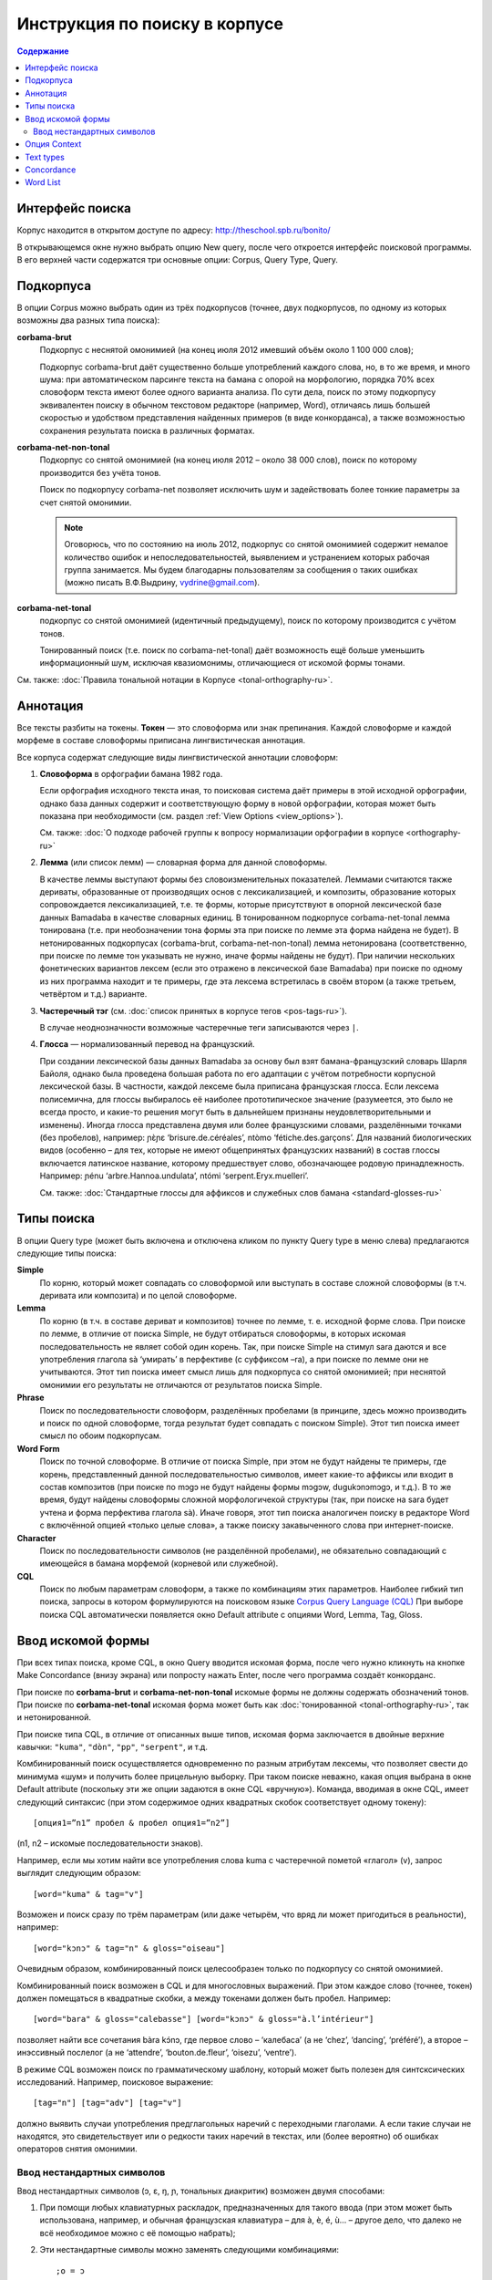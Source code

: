 ﻿Инструкция по поиску в корпусе
******************************

.. contents:: Содержание

Интерфейс поиска
================

Корпус находится в открытом доступе по адресу: http://theschool.spb.ru/bonito/

В открывающемся окне нужно выбрать опцию New query, после чего откроется интерфейс поисковой программы. В его верхней части содержатся три основные опции: Corpus, Query Type, Query.

Подкорпуса
==========

В опции Corpus можно выбрать один из трёх подкорпусов (точнее, двух подкорпусов, по одному из которых возможны два разных типа поиска):

**corbama-brut**
    Подкорпус с неснятой омонимией (на конец июля 2012 имевший объём около 1 100 000 слов);

    Подкорпус corbama-brut даёт существенно больше употреблений каждого слова, но,
    в то же время, и много шума: при автоматическом парсинге текста на бамана с
    опорой на морфологию, порядка 70% всех словоформ текста имеют более одного
    варианта анализа. По сути дела, поиск по этому подкорпусу эквивалентен поиску в
    обычном текстовом редакторе (например, Word), отличаясь лишь большей скоростью
    и удобством представления найденных примеров (в виде конкорданса), а также
    возможностью сохранения результата поиска в различных форматах.

**corbama-net-non-tonal**
    Подкорпус со снятой омонимией (на конец июля 2012 – около 38 000 слов), поиск по которому производится без учёта тонов.

    Поиск по подкорпусу corbama-net позволяет исключить шум и задействовать более
    тонкие параметры за счет снятой омонимии.

    .. note::

        Оговорюсь, что по состоянию на июль 2012, подкорпус со снятой омонимией содержит немалое количество ошибок и непоследовательностей, выявлением и устранением которых рабочая группа занимается. Мы будем благодарны пользователям за сообщения о таких ошибках (можно писать В.Ф.Выдрину, vydrine@gmail.com).

**corbama-net-tonal**
    подкорпус со снятой омонимией (идентичный предыдущему), поиск по которому производится с учётом тонов.

    Тонированный поиск (т.е. поиск по corbama-net-tonal) даёт
    возможность ещё больше уменьшить информационный шум, исключая квазиомонимы,
    отличающиеся от искомой формы тонами.

См. также: :doc:`Правила тональной нотации в Корпусе <tonal-orthography-ru>`.

Аннотация
=========

Все тексты разбиты на токены. **Токен** — это словоформа или знак препинания. Каждой словоформе и каждой морфеме в составе словоформы приписана лингвистическая аннотация.

Все корпуса содержат следующие виды лингвистической аннотации словоформ:

1. **Словоформа** в орфографии бамана 1982 года.

   Если орфография исходного текста иная, то поисковая система даёт примеры в этой исходной орфографии, однако база данных содержит и соответствующую форму в новой орфографии, которая может быть показана при необходимости (см. раздел :ref:`View Options <view_options>`).

   См. также: :doc:`О подходе рабочей группы к вопросу нормализации орфографии в корпусе <orthography-ru>`
2. **Лемма** (или список лемм) — словарная форма для данной словоформы.

   В качестве леммы выступают формы без словоизменительных показателей. Леммами
   считаются также дериваты, образованные от производящих основ с
   лексикализацией, и композиты, образование которых сопровождается
   лексикализацией, т.е. те формы, которые присутствуют в опорной лексической
   базе данных Bamadaba в качестве словарных единиц. В тонированном подкорпусе
   corbama-net-tonal лемма тонирована (т.е. при необозначении тона формы эта
   при поиске по лемме эта форма найдена не будет). В нетонированных
   подкорпусах (corbama-brut, corbama-net-non-tonal) лемма нетонирована
   (соответственно, при поиске по лемме тон указывать не нужно, иначе формы
   найдены не будут). При наличии нескольких фонетических вариантов лексем
   (если это отражено в лексической базе Bamadaba) при поиске по одному из них
   программа находит и те примеры, где эта лексема встретилась в своём втором
   (а также третьем, четвёртом и т.д.) варианте.
3. **Частеречный тэг** (см. :doc:`список принятых в корпусе тегов <pos-tags-ru>`). 
   
   В случае неоднозначности возможные частеречные теги записываются через ``|``.
4. **Глосса** — нормализованный перевод на французский. 
   
   При создании лексической базы данных Bamadaba за основу был взят бамана-французский словарь Шарля Байоля, однако была проведена большая работа по его адаптации с учётом потребности корпусной лексической базы. В частности, каждой лексеме была приписана французская глосса. Если лексема полисемична, для глоссы выбиралось её наиболее прототипическое значение (разумеется, это было не всегда просто, и какие-то решения могут быть в дальнейшем признаны неудовлетворительными и изменены). Иногда глосса представлена двумя или более французскими словами, разделёнными точками (без пробелов), например: ɲɛ̀ɲɛ ‘brisure.de.céréales’, ntòmo ‘fétiche.des.garçons’. Для названий биологических видов (особенно – для тех, которые не имеют общепринятых французских названий) в состав глоссы включается латинское название, которому предшествует слово, обозначающее родовую принадлежность. Например: ɲénu ‘arbre.Hannoa.undulata’, ntómi ‘serpent.Eryx.muelleri’.

   См. также: :doc:`Стандартные глоссы для аффиксов и служебных слов бамана <standard-glosses-ru>`

Типы поиска
===========
В опции Query type (может быть включена и отключена кликом по пункту Query type в меню слева) предлагаются следующие типы поиска:

**Simple**
    По корню, который может совпадать со словоформой или выступать в составе сложной словоформы (в т.ч. деривата или композита) и по целой словоформе.

**Lemma**
    По корню (в т.ч. в составе дериват и композитов) точнее по лемме, т. е. исходной форме слова. При поиске по лемме, в отличие от поиска Simple, не будут отбираться словоформы, в которых искомая последовательность не являет собой один корень. Так, при поиске Simple на стимул sara даются и все употребления глагола sà ‘умирать’ в перфективе (с суффиксом –ra), а при поиске по лемме они не учитываются. Этот тип поиска имеет смысл лишь для подкорпуса со снятой омонимией; при неснятой омонимии его результаты не отличаются от результатов поиска Simple.

**Phrase**
    Поиск по последовательности словоформ, разделённых пробелами (в принципе, здесь можно производить и поиск по одной словоформе, тогда результат будет совпадать с поиском Simple). Этот тип поиска имеет смысл по обоим подкорпусам.

**Word Form**
    Поиск по точной словоформе. В отличие от поиска Simple, при этом не будут найдены те примеры, где корень, представленный данной последовательностью символов, имеет какие-то аффиксы или входит в состав композитов (при поиске по mɔgɔ не будут найдены формы mɔgɔw, dugukɔnɔmɔgɔ, и т.д.). В то же время, будут найдены словоформы сложной морфологичекой структуры (так, при поиске на sara будет учтена и форма перфектива глагола sà). Иначе говоря, этот тип поиска аналогичен поиску в редакторе Word с включённой опцией «только целые слова», а также поиску закавыченного слова при интернет-поиске.

**Character**
    Поиск по последовательности символов (не разделённой пробелами), не обязательно совпадающий с имеющейся в бамана морфемой (корневой или служебной). 

**CQL**
    Поиск по любым параметрам словоформ, а также по комбинациям этих параметров. Наиболее гибкий тип поиска, запросы в котором формулируются на поисковом языке `Corpus Query Language (CQL) <https://trac.sketchengine.co.uk/wiki/SkE/CorpusQuerying>`_ При выборе поиска CQL автоматически появляется окно Default attribute с опциями Word, Lemma, Tag, Gloss. 


Ввод искомой формы
==================

При всех типах поиска, кроме CQL, в окно Query вводится искомая форма, после чего нужно кликнуть на кнопке Make Concordance (внизу экрана) или попросту нажать Enter, после чего программа создаёт конкорданс.

При поиске по **corbama-brut** и **corbama-net-non-tonal** искомые формы не должны содержать обозначений тонов. При поиске по **corbama-net-tonal** искомая форма может быть как :doc:`тонированной <tonal-orthography-ru>`, так и нетонированной.

При поиске типа CQL, в отличие от описанных выше типов, искомая форма заключается в двойные верхние кавычки: ``"kuma"``, ``"dòn"``, ``"pp"``, ``"serpent"``, и т.д.

Комбинированный поиск осуществляется одновременно по разным атрибутам лексемы, что позволяет свести до минимума «шум» и получить более прицельную выборку. При таком поиске неважно, какая опция выбрана в окне Default attribute (поскольку эти же опции задаются в окне CQL «вручную»). Команда, вводимая в окне CQL, имеет следующий синтаксис (при этом содержимое одних квадратных скобок соответствует одному токену)::

    [опция1=”n1” пробел & пробел опция1=”n2”]

(n1, n2 – искомые последовательности знаков).

Например, если мы хотим найти все употребления слова kuma с частеречной пометой «глагол» (v), запрос выглядит следующим образом::

    [word="kuma" & tag="v"]

Возможен и поиск сразу по трём параметрам (или даже четырём, что вряд ли может пригодиться в реальности), например::
    
    [word="kɔnɔ" & tag="n" & gloss="oiseau"]

Очевидным образом, комбинированный поиск целесообразен только по подкорпусу со снятой омонимией.

Комбинированный поиск возможен в CQL и для многословных выражений. При этом каждое слово (точнее, токен) должен помещаться в квадратные скобки, а между токенами должен быть пробел. Например::
    
    [word="bara" & gloss="calebasse"] [word="kɔnɔ" & gloss="à.l’intérieur"]

позволяет найти все сочетания bàra kɔ́nɔ, где первое слово – ‘калебаса’ (а не ‘chez’, ‘dancing’, ‘préféré’), а второе – инэссивный послелог (а не ‘attendre’, ‘bouton.de.fleur’, ‘oisezu’, ‘ventre’).

В режиме CQL возможен поиск по грамматическому шаблону, который может быть полезен для синтсксических исследований. Например, поисковое выражение::
    
    [tag="n"] [tag="adv"] [tag="v"]

должно выявить случаи употребления предглагольных наречий с переходными глаголами. А если такие случаи не находятся, это свидетельствует или о редкости таких наречий в текстах, или (более вероятно) об ошибках операторов снятия омонимии.

Ввод нестандартных символов
~~~~~~~~~~~~~~~~~~~~~~~~~~~

Ввод нестандартных символов (ɔ, ɛ, ŋ, ɲ, тональных диакритик) возможен двумя способами:

1. При помощи любых клавиатурных раскладок, предназначенных для такого ввода (при этом может быть использована, например, и обычная французская клавиатура – для à, è, é, ù… – другое дело, что далеко не всё необходимое можно с её помощью набрать);
2. Эти нестандартные символы можно заменять следующими комбинациями::

    ;o = ɔ
    ;e = ɛ
    ;n = ŋ
    ;m = ɲ

Знак высокого тона (акут) при этом заменяется запятой, стоящей после соответствующей гласной; знак низкого тона – развёрнутым апострофом. Программа автоматически преобразует эти сочетания в нужные символы, например::

    k;o, -> kɔ́
    su` -> sù
    k;e,n;e -> kɛ́nɛ
    ;m;o` -> ɲɔ̀
    ;n;o`mi -> ŋɔ̀mi.

Опция Context
=============

Эта опция позволяет осуществлять поиск сочетания дистантно расположенных форм. Она может быть включена и отключена кликанием на Context в меню слева.

В окне Query указывается опорная форма (та, по отношению к которой задаётся контекст).

В Lemma filter – Lemma указывается интересующая пользователя контекстная форма (т.е. та форма, сочетания с которой с опорной формой требуется найти; тут может быть и более одной формы).

В Lemma filter – Windows можно указать, какой контекст нас интересует (left, right, both – в последнем случае учитывается и правый, и левый контекст), справа предлагается указать протяжённость контекста, который принимается во внимание (от 1 до 15 форм). Если задаётся протяжённость 1, то поисковик найдёт только формы, непосредственно прилегающие к опорной (т.е. результат будет аналогичен тому, который мы получим при поиске типа Phrase). При протяжённости контекста равной 2, будут найдены формы, как непосредственно примыкающие к опорной, так и те, которые отделены от неё какой-либо одной формой, и т.д. (при этом контекстная форма может быть отделена от опорной и границей предложения).

Справа от окна Lemma расположено окно с опциями All, Any, None. 

Если выбрана опция All, при этом в окне Lemma внесены две (или более) контекстные формы, то поисковик найдёт только те примеры, где присутствуют все три формы (опорная и обе контекстные). Например, при опорной форме kɛ и двух контекстных – yɛrɛ, ɲɔgɔn, будут найдены такие примеры:

|    Mɔgɔ min bɛ a mɔgɔɲɔgɔn jogin , a ye min kɛ o tigi la , o **ɲɔgɔn** ka **kɛ** a **yɛrɛ** fana la .
|    O de bɛ cikɛla kɛ senyɛrɛkɔrɔbaga ye , i n' a fɔ birokɔnɔbaarakɛla ; i n' a fɔ taɲini julabaw , i n' a fɔ **yɛrɛ** jamanakuntigi n' a **kokɛɲɔgɔnw** , senyɛrɛkɔrɔ siratɛgɛ la 
|    **Jatigikɛ** **yɛrɛ** ɲuman na , a **ɲɔgɔn** cɛ kisɛ t' ale denw na .
|    и т.д.

Такой поиск может быть весьма эффективен для проверки возможности употребления переходных глаголов с различными предикативными показателями (скажем, при изучении акциональных классов), при изучении сочетаний глаголов с послелогами, и т.п.

При включённой опции Any, будут найдены все случаи совместного употребления морфемы kɛ с хотя бы одним из двух контекстных форм (в том числе, разумеется, и те случаи, когда присутствуют обе контекстные формы).

При включённой опции None программа выдаст все случаи употребления опорного слова, когда на заданной дистанции **отсутствуют** контекстные формы. Эта опция может быть полезной, когда некая форма обычно употребляется в составе каких-то устойчивых выражений, а пользователя интересуют её употребления вне таких выражений.

Text types
==========

Этот пункт меню позволяет ограничить набор текстов, по которым производится поиск. Опция может быть включена и отключена нажатием на Text types в меню слева.

По умолчанию, поисковая программа ищет по всему подкорпусу. В первом окне, doc.id, можно задать искомый текст; для этого нужно начать набирать фамилию его автора или первое слово произведения. Если в названиях файлов эти элементы присутствуют, то эти названия будут подсказаны во всплывающей подсказке.

Ниже расположено окно doc.text_genre, в котором можно задать ограничения по жанровым характеристикам текстов.
В дальнейшем планируется возможность ограничения подкорпуса для поиска и по другим параметром.

Concordance
===========

Неотрицательным результатом поиска по корпусу является конкорданс, т.е. список всех примеров (с их контекстами), найденных в корпусе (или подкорпусе). Справочный корпус бамана не имеет ограничений по количеству предоставляемых пользователю примеров. В верхней белой полосе указано количество найденных примеров (Hits). Под этой полосой указывается количество страниц (если число найденных примеров более 20; по умолчанию, на одной странице даётся по 20 примеров), здесь же расположены кнопки навигации по конкордансу.

Для каждого примера указывается название файла (в названии файла отражены,
достаточно прозрачно, имя автора и название текста; см. подробнее :doc:`о правилах именования файлов <file-naming-ru>`.

Полученный конкорданс может быть сохранён по частями или целиком в текстовом формате. Для сохранения целиком нужно выбрать опцию Save в меню слева.

Для настройки формы представления конкорданса в меню имеются две опции  – KWIC/Sentence и View Options.

Нажатием на KWIC/Sentence производится простое переключение режима просмотра примеров: Sentence – показывается целое предложение («от точки до точки»), содержащее искомую форму; KWIC – показывается правый и левый контекст заданного размера (по умолчанию, 40 знаков слева и 40 знаков справа от искомой формы).

.. _view_options:

Опция View Options позволяет регулировать представление конкорданса более детально. В интерфейсе View Options можно:

* изменить атрибуты формы (Attributes) – если пометить опции word, lemma, tag, gloss, то соответствующие атрибуты (лемма, частеречная помета, французская глосса; по умолчанию, опция word помечена всегда) при форме будут указаны;
* указать, должны ли эти атрибуты указываться при каждом слове каждого примера, или только при искомом слове (раздел Display Attributes). 

Отметим, что в настоящее время все артибуты формы даются линейно, через слэш. Такое представление оказывается несколько громоздким для подкорпуса с неснятой омонимией (corbama.brut), поскольку атрибуты указываются для каждого варианта разбора словоформы, а таких вариантов может быть несколько. Особенно неудобочитаемым оказывается в этом подкорпусе представление атрибутов для всех слов (Display attributes – For each token). По-видимому, использование этой опции следует признать целесообразной только для подкорпуса со снятой омонимией.

Ниже можно установить, сколько примеров должно быть показано на одной странице (Page size; по умолчанию, выставляется цифра 20); каков размер правого и левого контекста (KWIC Context size; в принципе, он может быть увеличен до бесконечности, но по умочанию выставляется цифра 40).

Остальные функции раздела View Options (Sort good dictionary examples и т.д.) для нашего корпуса нерелвантны.

Сортировка примеров регулируется в опции Sorting. Примеры могут следовать а алфавитном порядке формы, располагающейся справа от искомого (Right context) или слева от искомого (Left context), при этом различие прописных и строчных букв может учитываться или игнорироваться (Ignore case). Возможно также выстраивание в обратном алфавитном порядке (Backward). Приведение в действие выбранных параметров производится нажатием кнопки Sort Concordance.

Многоуровневая сортировка для нашего корпуса пока что неактуальна.

В общем меню содержатся также опции Sorting – References (сортировка по именам файлов, в которых найдены искомые формы) и Sorting – Shuffle (перемешивание примеров, в результате которого они располагаются в случайном порядке).

Опция Sample позволяет делать случайную выборку заданного размера из числа всех найденных в корпусе примеров.

Опция Filter аналогична по своим функциям опции Context, описанной выше (раздел 4).

Опция Frequency даёт доступ к статистике словоформ, в состав которых входит искомый элемент, а также статистики его сочетаемости с соседними формами.

В интерфейсе этой опции есть два раздела. 

1. Multilevel frequency distribution. Для каждого уровня иерархии сортировки по частоте нужно выбрать:

   * Node, и тогда подсчитывается частота словоформ, в которые входит искомый элемент (при этом можно выбрать опцию Ignore case, тогда не будет учитываться различие между прописными и строчными буквами),
   *  элементы из левого контекста (1L, 2L, 3L… – в зависимости от протяжённости контекста) или правого контекста (1R, 2R, 3R…). Тогда будет подсчитана частота сочетаемости с формами слева или справа.

   При этом могут задаваться атрибуты опорного или контекстного элемента: word,
   lemma, tag, gloss. Отметим, что при подсчёте частот по корпусу с неснятой
   омонимией (corbama-brut) выяснение частот опорного элемента по параметрам
   lemma, tag, gloss нерелевантна.

2. Раздел Text Type frequency distribution позволяет определить частоту встречаемости искомого элемента в:

   * разных файлах, опция doc.id;
   * разных текстах (отметим, что один текст может быть представлен в Корпусе несколькими файлами), опция doc.text_title;
   * текстах разного жанра, опция doc.text_genre.

Раздел Collocations позволяет определить возможные устойчивые сочетания с искомым словом. Возможен поиск сочетаемости по атрибутам (Attribute) соседних элементов (word, lemma, tag, gloss), при этом можно учитывать только элементы левого контекста (In the range from -1, -2, etc.) или правого контекста (… to 1, 2, etc.); цифровые значения соответствуют протяжённости контекста (-1/1: учитывается только непосредственно примыкающий сосед; -2/2: учитываются ближайший сосед и непосредственно предшествующее/непосредственно следующее за ним слово, и т.д.).

Нажав кнопку Make Candidate List, получаем список кандидатов на устойчивые сочетания. Их можно выстроить в порядке убывания частоты, кликнув по голубой этикетке Frec.

Word List
=========

Опция Word List позволяет создавать частотный словарь. Если войти в эту опцию, то в меню слева появляются эктикетки All words , All lemmas. Нажав на эти кнопки, мы получаем частотный список (в порядке убывания) всех токенов по данному подкорпусу (поскольку знаки препинания тоже имеют статус токенов, они фигурируют в этом списке наряду со словами).
